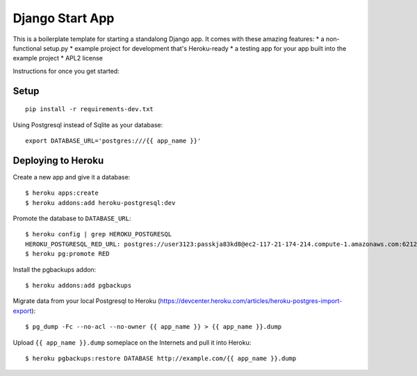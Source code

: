 Django Start App
================

This is a boilerplate template for starting a standalong Django app. It comes
with these amazing features:
* a non-functional setup.py
* example project for development that's Heroku-ready
* a testing app for your app built into the example project
* APL2 license

Instructions for once you get started:

Setup
-----

::

    pip install -r requirements-dev.txt


Using Postgresql instead of Sqlite as your database::

    export DATABASE_URL='postgres:///{{ app_name }}'



Deploying to Heroku
-------------------

Create a new app and give it a database::

    $ heroku apps:create
    $ heroku addons:add heroku-postgresql:dev

Promote the database to ``DATABASE_URL``::

    $ heroku config | grep HEROKU_POSTGRESQL
    HEROKU_POSTGRESQL_RED_URL: postgres://user3123:passkja83kd8@ec2-117-21-174-214.compute-1.amazonaws.com:6212/db982398
    $ heroku pg:promote RED

Install the pgbackups addon::

    $ heroku addons:add pgbackups

Migrate data from your local Postgresql to Heroku (https://devcenter.heroku.com/articles/heroku-postgres-import-export)::

    $ pg_dump -Fc --no-acl --no-owner {{ app_name }} > {{ app_name }}.dump

Upload ``{{ app_name }}.dump`` someplace on the Internets and pull it into Heroku::

    $ heroku pgbackups:restore DATABASE http://example.com/{{ app_name }}.dump
